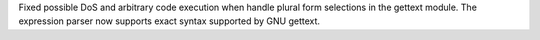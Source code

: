 Fixed possible DoS and arbitrary code execution when handle plural form
selections in the gettext module.  The expression parser now supports exact
syntax supported by GNU gettext.
